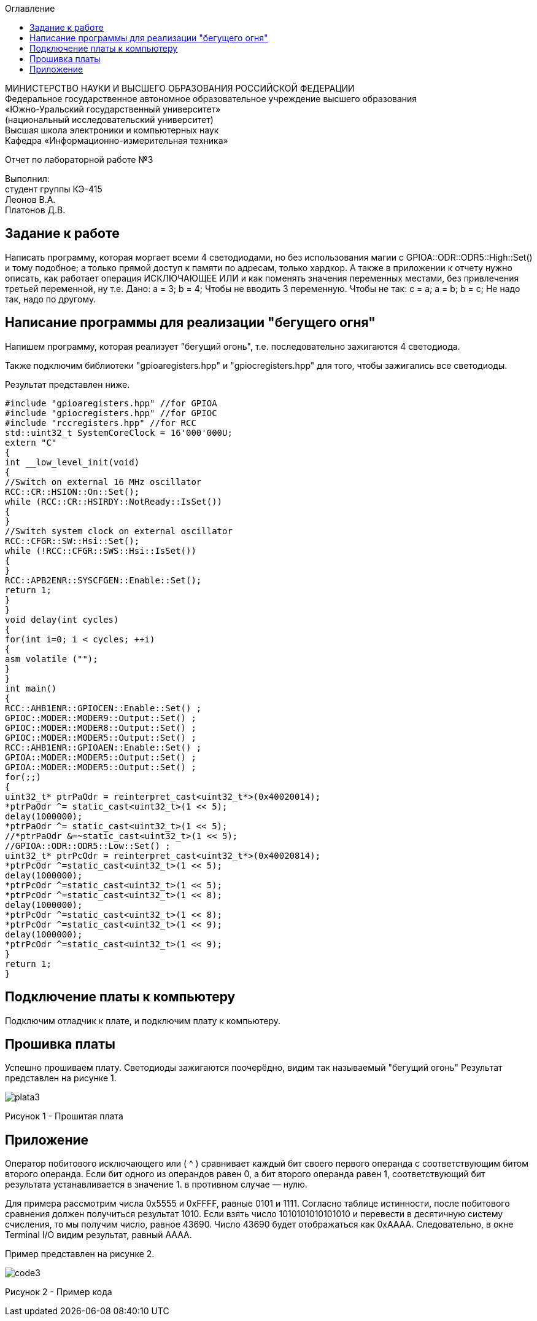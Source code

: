 :imagesdir: Images
:toc:
:toc-title: Оглавление

[.text-center]
МИНИСТЕРСТВО НАУКИ И ВЫСШЕГО ОБРАЗОВАНИЯ РОССИЙСКОЙ ФЕДЕРАЦИИ +
Федеральное государственное автономное образовательное учреждение высшего образования +
«Южно-Уральский государственный университет» +
(национальный исследовательский университет) +
Высшая школа электроники и компьютерных наук +
Кафедра «Информационно-измерительная техника»

[.text-center]

Отчет по лабораторной работе №3

[.text-right]
Выполнил: +
студент группы КЭ-415 +
Леонов В.А. +
Платонов Д.В.


== Задание к работе

Написать программу, которая моргает всеми 4 светодиодами, но без использования магии с GPIOA::ODR::ODR5::High::Set() и тому подобное; а только прямой доступ к памяти по адресам, только хардкор.
А также в приложении к отчету нужно описать, как работает операция ИСКЛЮЧАЮЩЕЕ ИЛИ и как поменять значения переменных местами, без привлечения третьей переменной, ну т.е. Дано:
а = 3;
b = 4;
Чтобы не вводить 3 переменную. Чтобы не так:
с = a;
a = b;
b = c;
Не надо так, надо по другому.


== Написание программы для реализации "бегущего огня"
Напишем программу, которая реализует "бегущий огонь", т.е. последовательно зажигаются 4 светодиода.

Также подключим библиотеки "gpioaregisters.hpp" и "gpiocregisters.hpp" для того, чтобы зажигались все светодиоды.

Результат представлен ниже.

[source, c]
#include "gpioaregisters.hpp" //for GPIOA
#include "gpiocregisters.hpp" //for GPIOC
#include "rccregisters.hpp" //for RCC
std::uint32_t SystemCoreClock = 16'000'000U;
extern "C"
{
int __low_level_init(void)
{
//Switch on external 16 MHz oscillator
RCC::CR::HSION::On::Set();
while (RCC::CR::HSIRDY::NotReady::IsSet())
{
}
//Switch system clock on external oscillator
RCC::CFGR::SW::Hsi::Set();
while (!RCC::CFGR::SWS::Hsi::IsSet())
{
}
RCC::APB2ENR::SYSCFGEN::Enable::Set();
return 1;
}
}
void delay(int cycles)
{
for(int i=0; i < cycles; ++i)
{
asm volatile ("");
}
}
int main()
{
RCC::AHB1ENR::GPIOCEN::Enable::Set() ;
GPIOC::MODER::MODER9::Output::Set() ;
GPIOC::MODER::MODER8::Output::Set() ;
GPIOC::MODER::MODER5::Output::Set() ;
RCC::AHB1ENR::GPIOAEN::Enable::Set() ;
GPIOA::MODER::MODER5::Output::Set() ;
GPIOA::MODER::MODER5::Output::Set() ;
for(;;)
{
uint32_t* ptrPaOdr = reinterpret_cast<uint32_t*>(0x40020014);
*ptrPaOdr ^= static_cast<uint32_t>(1 << 5);
delay(1000000);
*ptrPaOdr ^= static_cast<uint32_t>(1 << 5);
//*ptrPaOdr &=~static_cast<uint32_t>(1 << 5);
//GPIOA::ODR::ODR5::Low::Set() ;
uint32_t* ptrPcOdr = reinterpret_cast<uint32_t*>(0x40020814);
*ptrPcOdr ^=static_cast<uint32_t>(1 << 5);
delay(1000000);
*ptrPcOdr ^=static_cast<uint32_t>(1 << 5);
*ptrPcOdr ^=static_cast<uint32_t>(1 << 8);
delay(1000000);
*ptrPcOdr ^=static_cast<uint32_t>(1 << 8);
*ptrPcOdr ^=static_cast<uint32_t>(1 << 9);
delay(1000000);
*ptrPcOdr ^=static_cast<uint32_t>(1 << 9);
}
return 1;
}

== Подключение платы к компьютеру
Подключим отладчик к плате, и подключим плату к компьютеру.


== Прошивка платы

Успешно прошиваем плату. Светодиоды зажигаются поочерёдно, видим так называемый "бегущий огонь"
Результат представлен на рисунке 1.

image::plata3.gif[]

Рисунок 1 - Прошитая плата

== Приложение

Оператор побитового исключающего или ( ^ ) сравнивает каждый бит своего первого операнда с соответствующим битом второго операнда. Если бит одного из операндов равен 0, а бит второго операнда равен 1, соответствующий бит результата устанавливается в значение 1. в противном случае — нулю.

Для примера рассмотрим числа 0x5555 и 0xFFFF, равные 0101 и 1111. Согласно таблице истинности, после побитового сравнения должен получиться результат 1010. Если взять число 1010101010101010 и перевести в десятичную систему счисления, то мы получим число, равное 43690. Число 43690 будет отображаться как 0xAAAA. Следовательно, в окне Terminal I/O видим результат, равный AAAA.

Пример представлен на рисунке 2.

image::code3.jpg[]

Рисунок 2 - Пример кода
